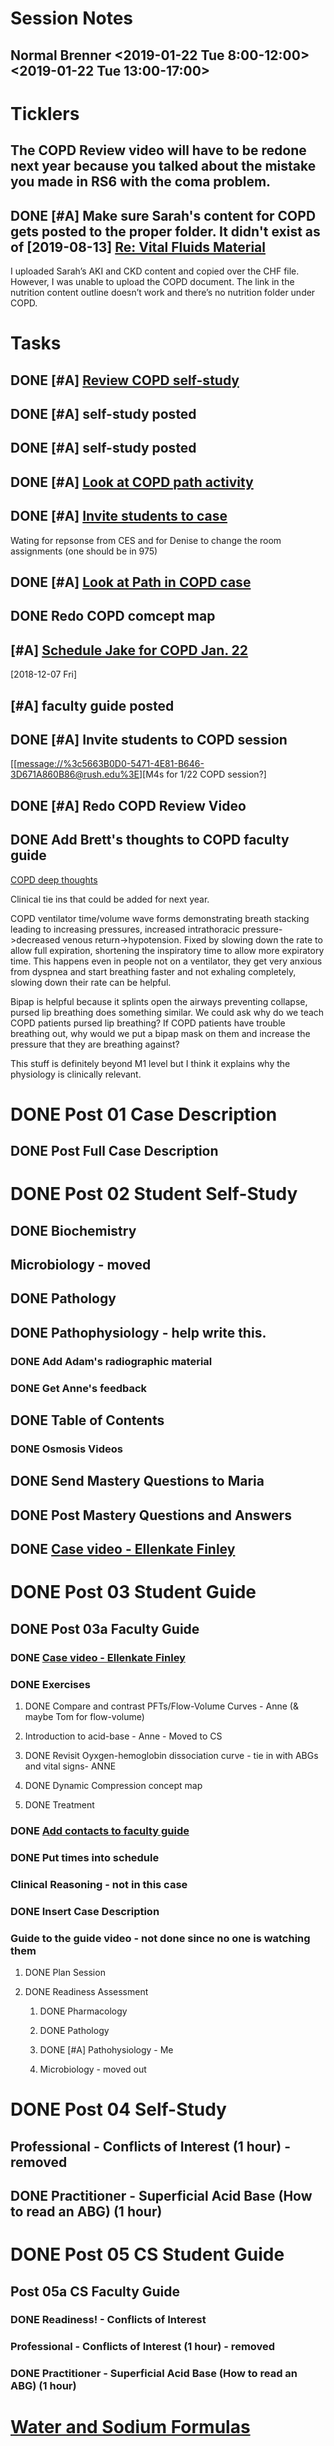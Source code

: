 * *Session Notes*
** Normal Brenner <2019-01-22 Tue 8:00-12:00> <2019-01-22 Tue 13:00-17:00>
* *Ticklers*
** The COPD Review video will have to be redone next year because you talked about the mistake you made in RS6 with the coma problem.
   SCHEDULED: <2019-12-20 Fri>
** DONE [#A] Make sure Sarah's content for COPD gets posted to the proper folder.  It didn't exist as of [2019-08-13] [[message://%3c289F6D9E-1055-45A0-B3A1-1C6413A60A2B@rush.edu%3E][Re: Vital Fluids Material]]
SCHEDULED: <2019-11-01 Fri>
:LOGBOOK:
- State "DONE"       from "TODO"       [2019-11-06 Wed 10:38]
:END:


I uploaded Sarah’s AKI and CKD content and copied over the CHF file.  However, I was unable to upload the COPD document.  The link in the nutrition content outline doesn’t work and there’s no nutrition folder under COPD.

* *Tasks*
** DONE [#A] [[message://%3c6337f8a2b8e542adb5441cfbb6df1563@RUPW-EXCHMAIL02.rush.edu%3E][Review COPD self-study]]
** DONE [#A] self-study posted
** DONE [#A] self-study posted
** DONE [#A] [[message://%3c1547074612045.73676@rush.edu%3E][Look at COPD path activity]]
** DONE [#A] [[message://%3ca4e38ed5eda14b0a824d6933fdaedf72@RUPW-EXCHMAIL02.rush.edu%3E][Invite students to case]]
Wating for repsonse from CES and for Denise to change the room assignments (one should be in 975)
** DONE [#A] [[message://%3c1547402028407.36427@rush.edu%3E][Look at Path in COPD case]]
** DONE Redo COPD comcept map
** [#A] [[message://%3c94BE656B-6FF1-445E-AF14-0457EBC6402D@rush.edu%3E][Schedule Jake for COPD Jan. 22]]
   [2018-12-07 Fri]
** [#A] faculty guide posted
** DONE [#A] Invite students to COPD session

[[message://%3c5663B0D0-5471-4E81-B646-3D671A860B86@rush.edu%3E][M4s for 1/22 COPD session?]
** DONE [#A] Redo COPD Review Video
** DONE Add Brett's thoughts to COPD faculty guide
	[[message://%3c9e85d311c6124b8582d85b81e6cfa8f3@RUDW-EXCHMAIL01.rush.edu%3E][COPD deep thoughts]]

Clinical tie ins that could be added for next year.
 
COPD ventilator time/volume wave forms demonstrating breath stacking leading to increasing pressures, increased intrathoracic pressure->decreased venous return->hypotension. Fixed by slowing down the rate to allow full expiration, shortening the inspiratory time to allow more expiratory time. This happens even in people not on a ventilator, they get very anxious from dyspnea and start breathing faster and not exhaling completely, slowing down their rate can be helpful.
 
Bipap is helpful because it splints open the airways preventing collapse, pursed lip breathing does something similar. We could ask why do we teach COPD patients pursed lip breathing? If COPD patients have trouble breathing out, why would we put a bipap mask on them and increase the pressure that they are breathing against?
 
This stuff is definitely beyond M1 level but I think it explains why the physiology is clinically relevant.
* DONE Post 01 Case Description
** DONE Post Full Case Description
* DONE Post 02 Student Self-Study
** DONE Biochemistry
** Microbiology - moved
** DONE Pathology
** DONE Pathophysiology - help write this.
*** DONE Add Adam's radiographic material
*** DONE Get Anne's feedback
** DONE Table of Contents
*** DONE Osmosis Videos
** DONE Send Mastery Questions to Maria
** DONE Post Mastery Questions and Answers
** DONE [[message://%3cCAARFCZiwFqWiQNJLfjpDGra8GTtAOfRQVQK4zyzYs8KZ5C8rUw@mail.gmail.com%3E][Case video - Ellenkate Finley]]
* DONE Post 03 Student Guide
** DONE Post 03a Faculty Guide
*** DONE [[message://%3cCAARFCZiwFqWiQNJLfjpDGra8GTtAOfRQVQK4zyzYs8KZ5C8rUw@mail.gmail.com%3E][Case video - Ellenkate Finley]]
*** DONE Exercises
**** DONE Compare and contrast PFTs/Flow-Volume Curves - Anne (& maybe Tom for flow-volume)
**** Introduction to acid-base - Anne - Moved to CS
**** DONE Revisit Oyxgen-hemoglobin dissociation curve - tie in with ABGs and vital signs- ANNE
**** DONE Dynamic Compression concept map
**** DONE Treatment
*** DONE [[message://%3CCE3EA5FE-1A52-4ADD-9F4D-1A9889E7E22C@rush.edu%3E][Add contacts to faculty guide]]
*** DONE Put times into schedule
*** Clinical Reasoning - not in this case
*** DONE Insert Case Description
*** Guide to the guide video - not done since no one is watching them
**** DONE Plan Session
**** DONE Readiness Assessment
***** DONE Pharmacology
***** DONE Pathology
***** DONE [#A] Pathohysiology - Me
***** Microbiology - moved out

* DONE Post 04 Self-Study
** Professional - Conflicts of Interest (1 hour) - removed
** DONE Practitioner - Superficial Acid Base (How to read an ABG) (1 hour)
* DONE Post 05 CS Student Guide
** Post 05a CS Faculty Guide
*** DONE Readiness! - Conflicts of Interest
*** Professional - Conflicts of Interest (1 hour) - removed
*** DONE Practitioner - Superficial Acid Base (How to read an ABG) (1 hour)

* [[https://itunes.apple.com/us/app/water-and-sodium-formulas/id1281504069?mt=8][Water and Sodium Formulas]]
